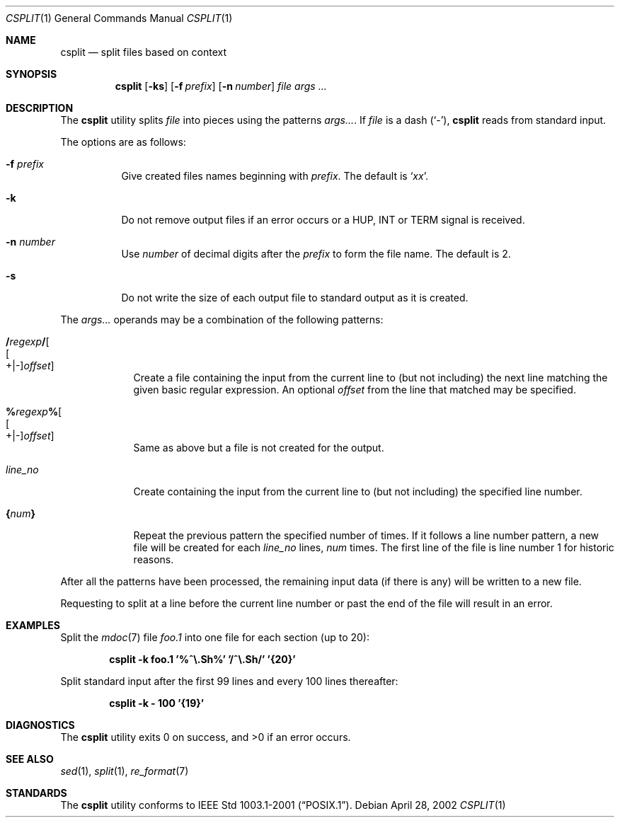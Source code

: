 .\" Copyright (c) 2002 Tim J. Robbins.
.\" All rights reserved.
.\"
.\" Redistribution and use in source and binary forms, with or without
.\" modification, are permitted provided that the following conditions
.\" are met:
.\" 1. Redistributions of source code must retain the above copyright
.\"    notice, this list of conditions and the following disclaimer.
.\" 2. Redistributions in binary form must reproduce the above copyright
.\"    notice, this list of conditions and the following disclaimer in the
.\"    documentation and/or other materials provided with the distribution.
.\"
.\" THIS SOFTWARE IS PROVIDED BY THE AUTHOR AND CONTRIBUTORS ``AS IS'' AND
.\" ANY EXPRESS OR IMPLIED WARRANTIES, INCLUDING, BUT NOT LIMITED TO, THE
.\" IMPLIED WARRANTIES OF MERCHANTABILITY AND FITNESS FOR A PARTICULAR PURPOSE
.\" ARE DISCLAIMED.  IN NO EVENT SHALL THE AUTHOR OR CONTRIBUTORS BE LIABLE
.\" FOR ANY DIRECT, INDIRECT, INCIDENTAL, SPECIAL, EXEMPLARY, OR CONSEQUENTIAL
.\" DAMAGES (INCLUDING, BUT NOT LIMITED TO, PROCUREMENT OF SUBSTITUTE GOODS
.\" OR SERVICES; LOSS OF USE, DATA, OR PROFITS; OR BUSINESS INTERRUPTION)
.\" HOWEVER CAUSED AND ON ANY THEORY OF LIABILITY, WHETHER IN CONTRACT, STRICT
.\" LIABILITY, OR TORT (INCLUDING NEGLIGENCE OR OTHERWISE) ARISING IN ANY WAY
.\" OUT OF THE USE OF THIS SOFTWARE, EVEN IF ADVISED OF THE POSSIBILITY OF
.\" SUCH DAMAGE.
.\"
.\" $FreeBSD$
.\"
.Dd April 28, 2002
.Dt CSPLIT 1
.Os
.Sh NAME
.Nm csplit
.Nd split files based on context
.Sh SYNOPSIS
.Nm
.Op Fl ks
.Op Fl f Ar prefix
.Op Fl n Ar number
.Ar file
.Bk
.Ar args ...
.Ek
.Sh DESCRIPTION
The
.Nm
utility splits
.Ar file
into pieces using the patterns
.Ar args... .
If
.Ar file
is
a dash
.Pq Ql \&- ,
.Nm
reads from standard input.
.Pp
The options are as follows:
.Bl -tag -width indent
.It Fl f Ar prefix
Give created files names beginning with
.Ar prefix .
The default is
.Sq Pa xx .
.It Fl k
Do not remove output files if an error occurs or a
.Dv HUP ,
.Dv INT
or
.Dv TERM
signal is received.
.It Fl n Ar number
Use
.Ar number
of decimal digits after the
.Ar prefix
to form the file name. The default is 2.
.It Fl s
Do not write the size of each output file to standard output as it is
created.
.El
.Pp
The
.Ar args...
operands may be a combination of the following patterns:
.Bl -tag -width "line_no"
.It Cm / Ns Ar regexp Ns Cm / Ns Oo Oo +|- Oc Ns Ar offset Oc
Create a file containing the input from the current line to (but not including)
the next line matching the given basic regular expression.
An optional
.Ar offset
from the line that matched may be specified.
.It Cm % Ns Ar regexp Ns Cm % Ns Oo Oo +|- Oc Ns Ar offset Oc
Same as above but a file is not created for the output.
.It Ar line_no
Create containing the input from the current line to (but not including)
the specified line number.
.It Cm { Ns Ar num Ns Cm }
Repeat the previous pattern the specified number of times.
If it follows a line number pattern, a new file will be created for each
.Em line_no
lines,
.Em num
times.
The first line of the file is line number 1 for historic reasons.
.El
.Pp
After all the patterns have been processed, the remaining input data
(if there is any) will be written to a new file.
.Pp
Requesting to split at a line before the current line number or past the
end of the file will result in an error.
.Sh EXAMPLES
Split the
.Xr mdoc 7
file
.Pa foo.1
into one file for each section (up to 20):
.Pp
.D1 Ic csplit -k foo.1 '%^\e.Sh%' '/^\e.Sh/' '{20}'
.Pp
Split standard input after the first 99 lines and every 100 lines thereafter:
.Pp
.D1 Ic csplit -k - 100 '{19}'
.Sh DIAGNOSTICS
.Ex -std
.Sh SEE ALSO
.Xr sed 1 ,
.Xr split 1 ,
.Xr re_format 7
.Sh STANDARDS
The
.Nm
utility conforms to
.St -p1003.1-2001 .

